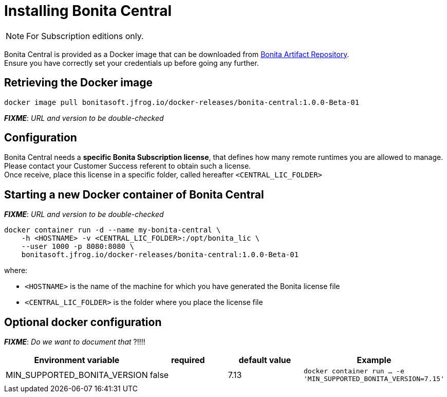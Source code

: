 = Installing Bonita Central
:description: Installing Bonita Central

[NOTE]
====
For Subscription editions only.
====


Bonita Central is provided as a Docker image that can be downloaded from xref:{bonitaVersion}@bonita::bonita-repository-access.adoc[Bonita Artifact Repository]. +
Ensure you have correctly set your credentials up before going any further.


== Retrieving the Docker image

```bash
docker image pull bonitasoft.jfrog.io/docker-releases/bonita-central:1.0.0-Beta-01
```

**_FIXME_**: _URL and version to be double-checked_


== Configuration

Bonita Central needs a **specific Bonita Subscription license**, that defines how many remote runtimes you are allowed to manage. +
Please contact your Customer Success referent to obtain such a license. +
Once receive, place this license in a specific folder, called hereafter `<CENTRAL_LIC_FOLDER>`


== Starting a new Docker container of Bonita Central

**_FIXME_**: _URL and version to be double-checked_

```bash
docker container run -d --name my-bonita-central \
    -h <HOSTNAME> -v <CENTRAL_LIC_FOLDER>:/opt/bonita_lic \
    --user 1000 -p 8080:8080 \
    bonitasoft.jfrog.io/docker-releases/bonita-central:1.0.0-Beta-01
```

where:

* `<HOSTNAME>` is the name of the machine for which you have generated the Bonita license file
* `<CENTRAL_LIC_FOLDER>` is the folder where you place the license file


== Optional docker configuration

**_FIXME_**: _Do we want to document that_ ?!!!!

|===
| Environment variable | required | default value | Example

| MIN_SUPPORTED_BONITA_VERSION
| false
| 7.13
| `docker container run ... -e 'MIN_SUPPORTED_BONITA_VERSION=7.15'`

